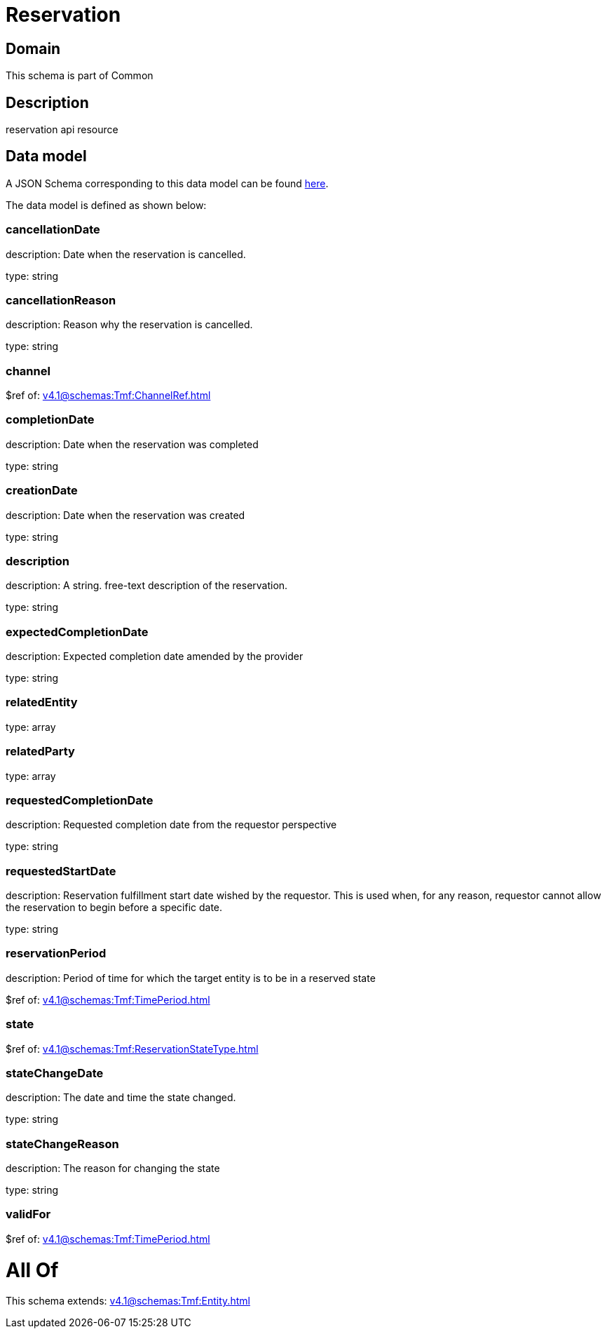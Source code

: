 = Reservation

[#domain]
== Domain

This schema is part of Common

[#description]
== Description

reservation api resource


[#data_model]
== Data model

A JSON Schema corresponding to this data model can be found https://tmforum.org[here].

The data model is defined as shown below:


=== cancellationDate
description: Date when the reservation is cancelled.

type: string


=== cancellationReason
description: Reason why the reservation is cancelled.

type: string


=== channel
$ref of: xref:v4.1@schemas:Tmf:ChannelRef.adoc[]


=== completionDate
description: Date when the reservation was completed

type: string


=== creationDate
description: Date when the reservation was created

type: string


=== description
description: A string. free-text description of the reservation.

type: string


=== expectedCompletionDate
description: Expected completion date amended by the provider

type: string


=== relatedEntity
type: array


=== relatedParty
type: array


=== requestedCompletionDate
description: Requested completion date from the requestor perspective

type: string


=== requestedStartDate
description: Reservation fulfillment start date wished by the requestor. This is used when, for any reason, requestor cannot allow the reservation to begin before a specific date. 

type: string


=== reservationPeriod
description: Period of time for which the target entity is to be in a reserved state

$ref of: xref:v4.1@schemas:Tmf:TimePeriod.adoc[]


=== state
$ref of: xref:v4.1@schemas:Tmf:ReservationStateType.adoc[]


=== stateChangeDate
description: The date and time the state changed.

type: string


=== stateChangeReason
description: The reason for changing the state

type: string


=== validFor
$ref of: xref:v4.1@schemas:Tmf:TimePeriod.adoc[]


= All Of 
This schema extends: xref:v4.1@schemas:Tmf:Entity.adoc[]
